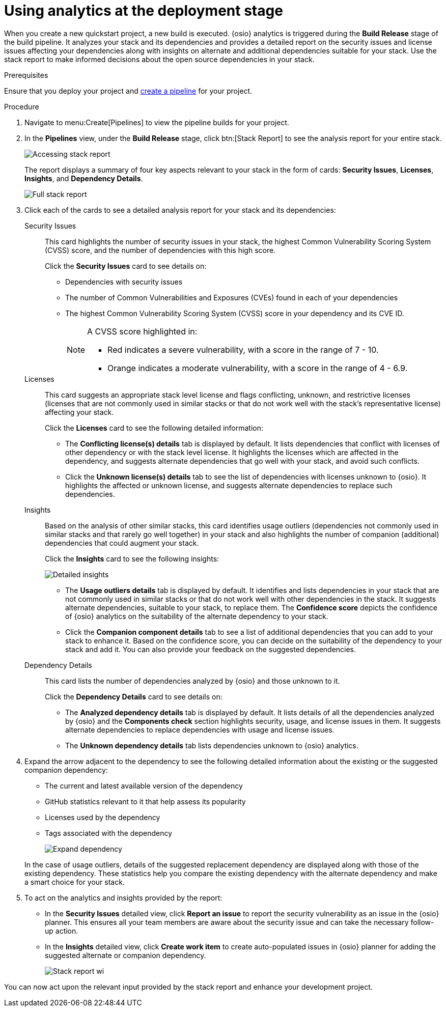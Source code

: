 [id="using_analytics_at_the_deployment_stage"]
= Using analytics at the deployment stage

When you create a new quickstart project, a new build is executed. {osio} analytics is triggered during the *Build Release* stage of the build pipeline. It analyzes your stack and its dependencies and provides a detailed report on the security issues and license issues affecting your dependencies along with insights on alternate and additional dependencies suitable for your stack. Use the stack report to make informed decisions about the open source dependencies in your stack.

.Prerequisites

Ensure that you deploy your project and <<creating_new_project-user-guide_pipelines,create a pipeline>> for your project.

.Procedure

. Navigate to menu:Create[Pipelines] to view the pipeline builds for your project.
. In the *Pipelines* view, under the *Build Release* stage, click btn:[Stack Report] to see the analysis report for your entire stack.
+
image::pipeline_stack_report.png[Accessing stack report]
+
The report displays a summary of four key aspects relevant to your stack in the form of cards: *Security Issues*, *Licenses*, *Insights*, and *Dependency Details*.
+
image::full_stack_report.png[Full stack report]
+
. Click each of the cards to see a detailed analysis report for your stack and its dependencies:

Security Issues:: This card highlights the number of security issues in your stack, the highest Common Vulnerability Scoring System (CVSS) score, and the number of dependencies with this high score.
+
Click the *Security Issues* card to see details on:

* Dependencies with security issues
* The number of Common Vulnerabilities and Exposures (CVEs) found in each of your dependencies
* The highest Common Vulnerability Scoring System (CVSS) score in your dependency and its CVE ID.
+
[NOTE]
====
A CVSS score highlighted in:

* Red indicates a severe vulnerability, with a score in the range of 7 - 10.
* Orange indicates a moderate vulnerability, with a score in the range of 4 - 6.9.
====

Licenses:: This card suggests an appropriate stack level license and flags conflicting, unknown, and restrictive licenses (licenses that are not commonly used in similar stacks or that do not work well with the stack’s representative license) affecting your stack.
+
Click the *Licenses* card to see the following detailed information:

* The *Conflicting license(s) details* tab is displayed by default. It lists dependencies that conflict with licenses of other dependency or with the stack level license. It highlights the licenses which are affected in the dependency, and suggests alternate dependencies that go well with your stack, and avoid such conflicts.
* Click the *Unknown license(s) details* tab to see the list of dependencies with licenses unknown to {osio}. It highlights the affected or unknown license, and suggests alternate dependencies to replace such dependencies.

Insights:: Based on the analysis of other similar stacks, this card identifies usage outliers (dependencies not commonly used in similar stacks and that rarely go well together) in your stack and also highlights the number of companion (additional) dependencies that could augment your stack.
+
Click the *Insights* card to see the following insights:
+
image::detailed_insights.png[Detailed insights]
+
* The *Usage outliers details* tab is displayed by default. It identifies and lists dependencies in your stack that are not commonly used in similar stacks or that do not work well with other dependencies in the stack. It suggests alternate dependencies, suitable to your stack, to replace them. The *Confidence score* depicts the confidence of {osio} analytics on the suitability of the alternate dependency to your stack.
* Click the *Companion component details* tab to see a list of additional dependencies that you can add to your stack to enhance it. Based on the confidence score, you can decide on the suitability of the dependency to your stack and add it. You can also provide your feedback on the suggested dependencies.
Dependency Details:: This card lists the number of dependencies analyzed by {osio} and those unknown to it.
+
Click the *Dependency Details* card to see details on:

* The *Analyzed dependency details* tab is displayed by default. It lists details of all the dependencies analyzed by {osio} and the *Components check* section highlights security, usage, and license issues in them. It suggests alternate dependencies to replace dependencies with usage and license issues.
* The *Unknown dependency details* tab lists dependencies unknown to {osio} analytics.

. Expand the arrow adjacent to the dependency to see the following detailed information about the existing or the  suggested companion dependency:

* The current and latest available version of the dependency
* GitHub statistics relevant to it that help assess its popularity
* Licenses used by the dependency
* Tags associated with the dependency
+
image::expand_dependency.png[Expand dependency]

+
In the case of usage outliers, details of the suggested replacement dependency are displayed along with those of the existing dependency.
These statistics help you compare the existing dependency with the alternate dependency and make a smart choice for your stack.

. To act on the analytics and insights provided by the report:
* In the *Security Issues* detailed view, click *Report an issue* to report the security vulnerability as an issue in the {osio} planner. This ensures all your team members are aware about the security issue and can take the necessary follow-up action.
* In the *Insights* detailed view, click *Create work item* to create auto-populated issues in {osio} planner for adding the suggested alternate or companion dependency.
+
image::stack_report_wi.png[Stack report wi]

You can now act upon the relevant input provided by the stack report and enhance your development project.
